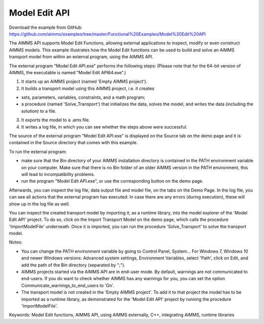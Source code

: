 Model Edit API
================
.. meta::
   :keywords: Model Edit functions, AIMMS API, using AIMMS externally, C++, integrating AIMMS, runtime libraries
   :description: This example illustrates how the Model Edit functions can be used to build and solve an AIMMS transport model from within an external program, using the AIMMS API. 

Download the example from GitHub:
https://github.com/aimms/examples/tree/master/Functional%20Examples/Model%20Edit%20API

The AIMMS API supports Model Edit Functions, allowing external applications to inspect, modify or even construct AIMMS models. This example illustrates how the Model Edit functions can be used to build and solve an AIMMS transport model from within an external program, using the AIMMS API. 

The external program "Model Edit API.exe" performs the following steps:
(Please note that for the 64-bit version of AIMMS, the executable is named "Model Edit API64.exe".) 

1) It starts up an AIMMS project (named 'Empty AIMMS project').
2) It builds a transport model using this AIMMS project, i.e. it creates 

- sets, parameters, variables, constraints, and a math program;
- a procedure (named 'Solve_Transport') that initializes the data, solves the model, and writes the data (including the solution) to a file.

3) It exports the model to a .ams file.
4) It writes a log file, in which you can see whether the steps above were successful.

The source of the external program "Model Edit API.exe" is displayed on the Source tab on the demo page and it is contained in the Source directory that comes with this example.

To run the external program:


- make sure that the Bin directory of your AIMMS installation directory is contained in the PATH environment variable on your computer. Make sure that there is no Bin folder of an older AIMMS version in the PATH environment, this will lead to incompatibility problems.
- run the program "Model Edit API.exe", or use the corresponding button on the demo page.

Afterwards, you can inspect the log file, data output file and model file, on the tabs on the Demo Page. In the log file, you can see all actions that the external program has executed. In case there are any errors (during execution), these will show up in the log file as well.

You can inspect the created transport model by importing it, as a runtime library, into the model explorer of the 'Model Edit API' project. To do so, click on the Import Transport Model on the demo page, which calls the procedure 'ImportModelFile' underneath. Once it is imported, you can run the procedure 'Solve_Transport' to solve the transport model.

Notes:

- You can change the PATH environment variable by going to Control Panel, System... For Windows 7, Windows 10 and newer Windows versions: Advanced system settings, Environment Variables, select 'Path', click on Edit, and add the path of the Bin directory (separated by ";").
- AIMMS projects started via the AIMMS API are in end-user mode. By default, warnings are not communicated to end-users. If you do want to check whether AIMMS has any warnings for you, you can set the option Communicate_warnings_to_end_users to 'On'.
- The transport model is not created in the 'Empty AIMMS project'. To add it to that project the model has to be imported as a runtime library, as demonstrated for the 'Model Edit API' project by running the procedure 'ImportModelFile'.

Keywords:
Model Edit functions, AIMMS API, using AIMMS externally, C++, integrating AIMMS, runtime libraries


